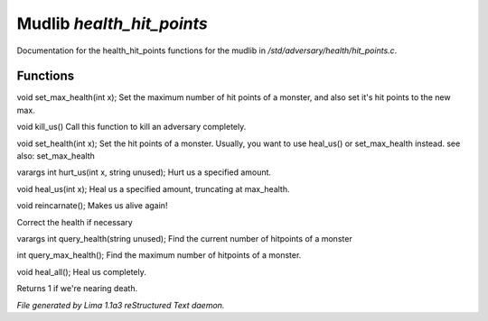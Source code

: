 Mudlib *health_hit_points*
***************************

Documentation for the health_hit_points functions for the mudlib in */std/adversary/health/hit_points.c*.

Functions
=========
.. c:function:: void set_max_health(int x)

void set_max_health(int x);
Set the maximum number of hit points of a monster, and also set it's
hit points to the new max.


.. c:function:: void kill_us()

void kill_us()
Call this function to kill an adversary completely.


.. c:function:: void set_health(int x)

void set_health(int x);
Set the hit points of a monster.  Usually, you want to use heal_us() or
set_max_health instead.
see also: set_max_health


.. c:function:: varargs int hurt_us(int x, string unused)

varargs int hurt_us(int x, string unused);
Hurt us a specified amount.


.. c:function:: void heal_us(int x)

void heal_us(int x);
Heal us a specified amount, truncating at max_health.


.. c:function:: void reincarnate()

void reincarnate();
Makes us alive again!


.. c:function:: void update_health()

Correct the health if necessary


.. c:function:: varargs int query_health(string unused)

varargs int query_health(string unused);
Find the current number of hitpoints of a monster


.. c:function:: int query_max_health()

int query_max_health();
Find the maximum number of hitpoints of a monster.


.. c:function:: void heal_all()

void heal_all();
Heal us completely.


.. c:function:: string badly_wounded()

Returns 1 if we're nearing death.



*File generated by Lima 1.1a3 reStructured Text daemon.*
